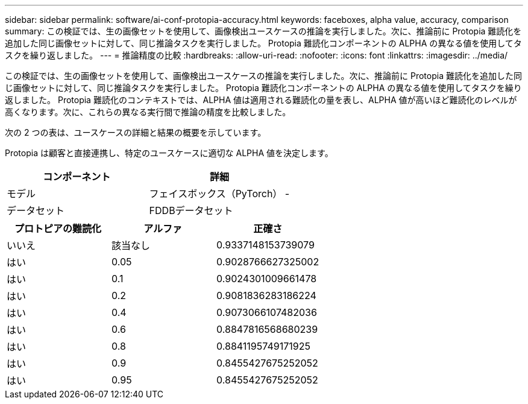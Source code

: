 ---
sidebar: sidebar 
permalink: software/ai-conf-protopia-accuracy.html 
keywords: faceboxes, alpha value, accuracy, comparison 
summary: この検証では、生の画像セットを使用して、画像検出ユースケースの推論を実行しました。次に、推論前に Protopia 難読化を追加した同じ画像セットに対して、同じ推論タスクを実行しました。  Protopia 難読化コンポーネントの ALPHA の異なる値を使用してタスクを繰り返しました。 
---
= 推論精度の比較
:hardbreaks:
:allow-uri-read: 
:nofooter: 
:icons: font
:linkattrs: 
:imagesdir: ../media/


[role="lead"]
この検証では、生の画像セットを使用して、画像検出ユースケースの推論を実行しました。次に、推論前に Protopia 難読化を追加した同じ画像セットに対して、同じ推論タスクを実行しました。  Protopia 難読化コンポーネントの ALPHA の異なる値を使用してタスクを繰り返しました。 Protopia 難読化のコンテキストでは、ALPHA 値は適用される難読化の量を表し、ALPHA 値が高いほど難読化のレベルが高くなります。次に、これらの異なる実行間で推論の精度を比較しました。

次の 2 つの表は、ユースケースの詳細と結果の概要を示しています。

Protopia は顧客と直接連携し、特定のユースケースに適切な ALPHA 値を決定します。

|===
| コンポーネント | 詳細 


| モデル | フェイスボックス（PyTorch） - 


| データセット | FDDBデータセット 
|===
|===
| プロトピアの難読化 | アルファ | 正確さ 


| いいえ | 該当なし | 0.9337148153739079 


| はい | 0.05 | 0.9028766627325002 


| はい | 0.1 | 0.9024301009661478 


| はい | 0.2 | 0.9081836283186224 


| はい | 0.4 | 0.9073066107482036 


| はい | 0.6 | 0.8847816568680239 


| はい | 0.8 | 0.8841195749171925 


| はい | 0.9 | 0.8455427675252052 


| はい | 0.95 | 0.8455427675252052 
|===